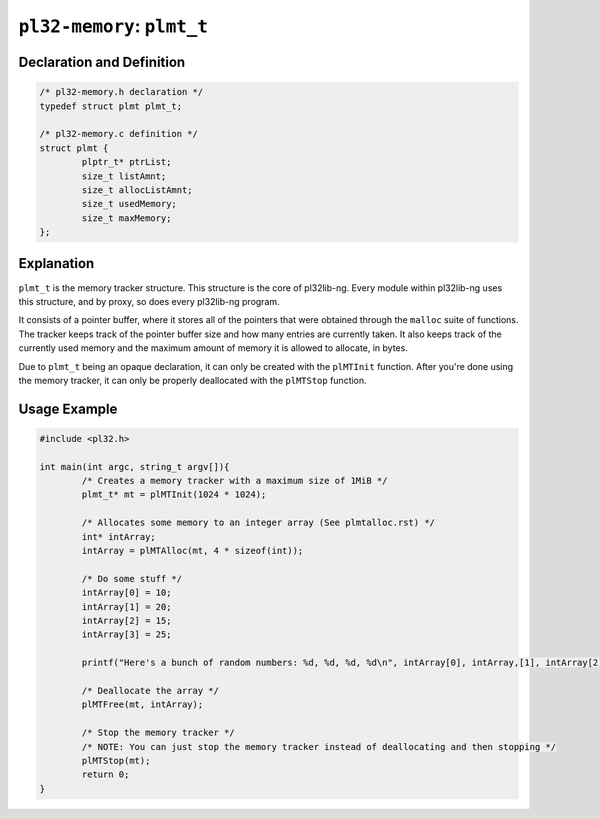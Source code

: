 ***************************
``pl32-memory``: ``plmt_t``
***************************

Declaration and Definition
--------------------------

.. code-block:: c

	/* pl32-memory.h declaration */
	typedef struct plmt plmt_t;

	/* pl32-memory.c definition */
	struct plmt {
		plptr_t* ptrList;
		size_t listAmnt;
		size_t allocListAmnt;
		size_t usedMemory;
		size_t maxMemory;
	};

Explanation
-----------

``plmt_t`` is the memory tracker structure. This structure is the core of
pl32lib-ng. Every module within pl32lib-ng uses this structure, and by proxy, so
does every pl32lib-ng program.

It consists of a pointer buffer, where it stores all of the pointers that were
obtained through the ``malloc`` suite of functions. The tracker keeps track of
the pointer buffer size and how many entries are currently taken. It also keeps
track of the currently used memory and the maximum amount of memory it is
allowed to allocate, in bytes.

Due to ``plmt_t`` being an opaque declaration, it can only be created with the
``plMTInit`` function. After you're done using the memory tracker, it can only
be properly deallocated with the ``plMTStop`` function.

Usage Example
-------------

.. code-block:: c

    #include <pl32.h>

    int main(int argc, string_t argv[]){
            /* Creates a memory tracker with a maximum size of 1MiB */
            plmt_t* mt = plMTInit(1024 * 1024);

            /* Allocates some memory to an integer array (See plmtalloc.rst) */
            int* intArray;
            intArray = plMTAlloc(mt, 4 * sizeof(int));

            /* Do some stuff */
            intArray[0] = 10;
            intArray[1] = 20;
            intArray[2] = 15;
            intArray[3] = 25;

            printf("Here's a bunch of random numbers: %d, %d, %d, %d\n", intArray[0], intArray,[1], intArray[2], intArray[3]);

            /* Deallocate the array */
            plMTFree(mt, intArray);

            /* Stop the memory tracker */
            /* NOTE: You can just stop the memory tracker instead of deallocating and then stopping */
            plMTStop(mt);
            return 0;
    }